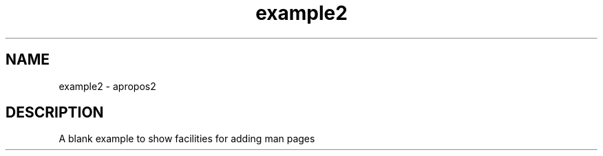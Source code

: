 .TH example2 1 "April 1993" "Scilab Group" "Scilab Function"
.SH NAME
example2 - apropos2
.SH DESCRIPTION
A blank example to show facilities for adding man pages 


